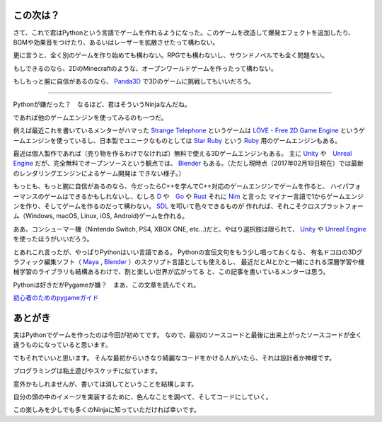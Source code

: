 この次は？
======================

さて、これで君はPythonという言語でゲームを作れるようになった。このゲームを改造して爆発エフェクトを追加したり、
BGMや効果音をつけたり、あるいはレーザーを拡散させたって構わない。

更に言うと、全く別のゲームを作り始めても構わない。RPGでも構わないし、サウンドノベルでも全く問題ない。

もしできるのなら、2DのMinecraftのような、オープンワールドゲームを作ったって構わない。

もしもっと腕に自信があるのなら、 Panda3D_ で3Dのゲームに挑戦してもいいだろう。

.. _Panda3D: https://www.panda3d.org/

-------------------------------------------

Pythonが嫌だった？　なるほど、君はそういうNinjaなんだね。

であれば他のゲームエンジンを使ってみるのも一つだ。

例えば最近これを書いているメンターがハマった `Strange Telephone`_ というゲームは `LÖVE - Free 2D Game Engine`_
というゲームエンジンを使っているし、日本製でユニークなものとしては `Star Ruby`_ という Ruby_ 用のゲームエンジンもある。

最近は個人製作であれば（売り物を作るわけでなければ）無料で使える3Dゲームエンジンもある。
主に Unity_ や　`Unreal Engine`_ だが、完全無料でオープンソースという観点では、
Blender_ もある。（ただし現時点（2017年02月19日現在）では最新のレンダリングエンジンによるゲーム開発は
できない様子。）

もっとも、もっと腕に自信があるのなら、今だったらC++を学んでC++対応のゲームエンジンでゲームを作ると、
ハイパフォーマンスのゲームはできるかもしれないし、むしろ D_ や　Go_ や Rust_ それに Nim_ と言った
マイナー言語で1からゲームエンジンを作り、そしてゲームを作るのだって構わない。 SDL_ を叩いて色々できるものが
作れれば、それこそクロスプラットフォーム（Windows, macOS, Linux, iOS, Android)ゲームを作れる。

ああ、コンシューマー機（Nintendo Switch, PS4, XBOX ONE, etc...)だと、やはり選択肢は限られて、
Unity_ や `Unreal Engine`_ を使ったほうがいいだろう。

とあれこれ言ったが、やっぱりPythonはいい言語である。 Pythonの宣伝文句をもう少し唱っておくなら、
有名ドコロの3Dグラフィック編集ソフト（ Maya_ , Blender_ ）のスクリプト言語としても使えるし、
最近だとAIとかと一緒にされる深層学習や機械学習のライブラリも結構あるわけで、割と楽しい世界が広がってる
と、この記事を書いているメンターは思う。

Pythonは好きだがPygameが嫌？　まあ、この文章を読んでくれ。

`初心者のためのpygameガイド`_

.. _`Strange Telephone`: http://magniflop.com/st
.. _`LÖVE - Free 2D Game Engine`: https://love2d.org/
.. _`Star Ruby`: http://www.starruby.info/ja/
.. _Ruby: http://www.ruby-lang.org/ja/
.. _Unity: https://unity3d.com/jp/unity
.. _`Unreal Engine`: https://www.unrealengine.com/ja/what-is-unreal-engine-4
.. _Blender: https://www.blender.org/
.. _D: http://dlang.org/
.. _Go: https://golang.org/
.. _Rust: https://www.rust-lang.org/en-US/
.. _Nim: https://nim-lang.org/index.html
.. _SDL: https://www.libsdl.org/
.. _Maya: http://www.autodesk.co.jp/products/maya/overview
.. _`初心者のためのpygameガイド`: http://www.unixuser.org/~euske/doc/pygame/newbieguide-j.html

あとがき
======================

実はPythonでゲームを作ったのは今回が初めてです。
なので、最初のソースコードと最後に出来上がったソースコードが全く違うものになっていると思います。

でもそれでいいと思います。
そんな最初からいきなり綺麗なコードをかける人がいたら、それは設計者か神様です。

プログラミングは粘土遊びやスケッチに似ています。

意外かもしれませんが、書いては消してということを結構します。

自分の頭の中のイメージを実装するために、色んなことを調べて、そしてコードにしていく。

この楽しみを少しでも多くのNinjaに知っていただければ幸いです。
